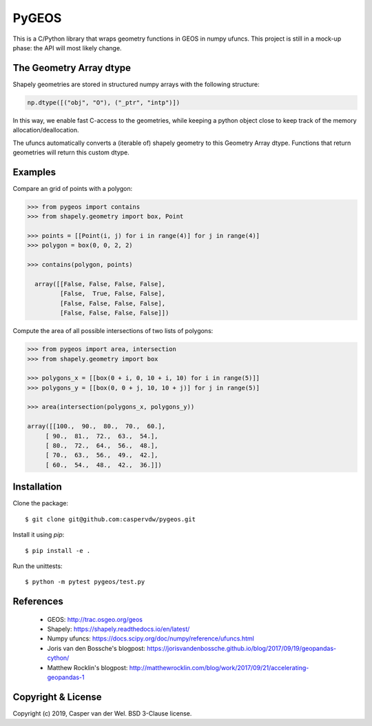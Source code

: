 ======
PyGEOS
======

This is a C/Python library that wraps geometry functions in GEOS in numpy ufuncs.
This project is still in a mock-up phase: the API will most likely change.

The Geometry Array dtype
------------------------

Shapely geometries are stored in structured numpy arrays with the following
structure:

.. code:: python

  np.dtype([("obj", "O"), ("_ptr", "intp")])

In this way, we enable fast C-access to the geometries, while keeping a python
object close to keep track of the memory allocation/deallocation.

The ufuncs automatically converts a (iterable of) shapely geometry to this
Geometry Array dtype. Functions that return geometries will return this custom
dtype.

Examples
--------

Compare an grid of points with a polygon:

.. code:: python

  >>> from pygeos import contains
  >>> from shapely.geometry import box, Point

  >>> points = [[Point(i, j) for i in range(4)] for j in range(4)]
  >>> polygon = box(0, 0, 2, 2)

  >>> contains(polygon, points)

    array([[False, False, False, False],
           [False,  True, False, False],
           [False, False, False, False],
           [False, False, False, False]])


Compute the area of all possible intersections of two lists of polygons:

.. code:: python

  >>> from pygeos import area, intersection
  >>> from shapely.geometry import box

  >>> polygons_x = [[box(0 + i, 0, 10 + i, 10) for i in range(5)]]
  >>> polygons_y = [[box(0, 0 + j, 10, 10 + j)] for j in range(5)]

  >>> area(intersection(polygons_x, polygons_y))

  array([[100.,  90.,  80.,  70.,  60.],
       [ 90.,  81.,  72.,  63.,  54.],
       [ 80.,  72.,  64.,  56.,  48.],
       [ 70.,  63.,  56.,  49.,  42.],
       [ 60.,  54.,  48.,  42.,  36.]])

Installation
------------

Clone the package::

    $ git clone git@github.com:caspervdw/pygeos.git

Install it using `pip`::

    $ pip install -e .

Run the unittests::

    $ python -m pytest pygeos/test.py

References
----------

  * GEOS: http://trac.osgeo.org/geos
  * Shapely: https://shapely.readthedocs.io/en/latest/
  * Numpy ufuncs: https://docs.scipy.org/doc/numpy/reference/ufuncs.html
  * Joris van den Bossche's blogpost: https://jorisvandenbossche.github.io/blog/2017/09/19/geopandas-cython/
  * Matthew Rocklin's blogpost: http://matthewrocklin.com/blog/work/2017/09/21/accelerating-geopandas-1


Copyright & License
-------------------

Copyright (c) 2019, Casper van der Wel. BSD 3-Clause license.
